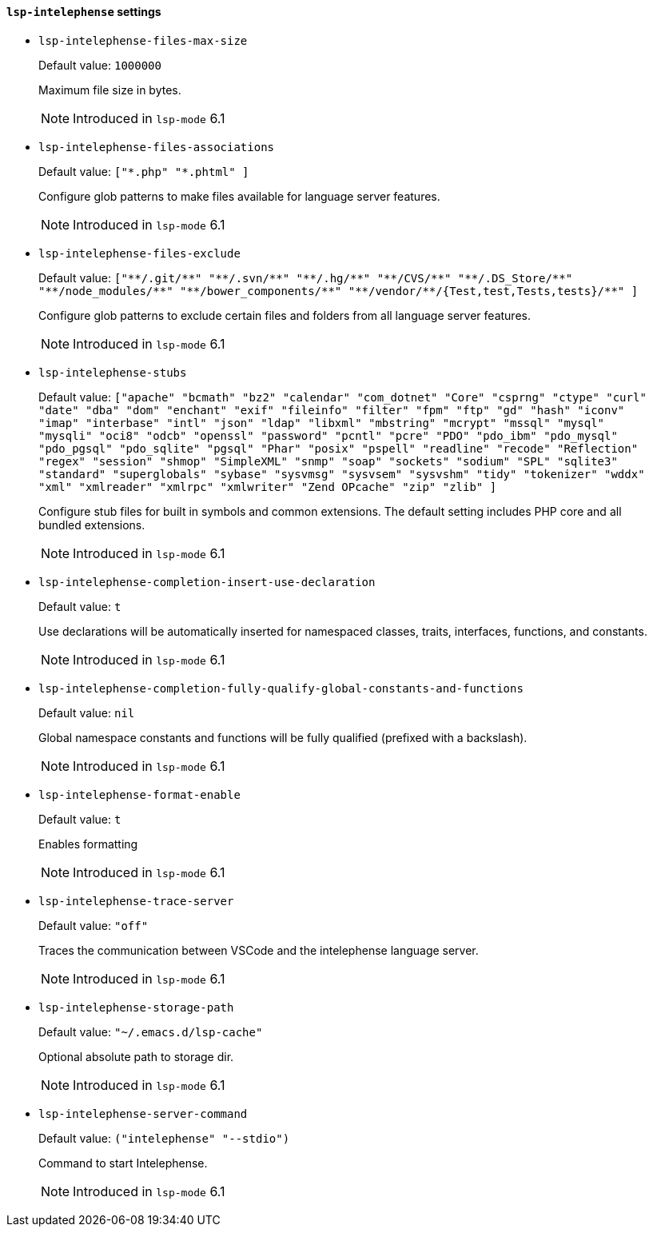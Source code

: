 [id="lsp-intelephense-vars"]
==== `lsp-intelephense` settings

[id="lsp-intelephense-files-max-size"]
- `lsp-intelephense-files-max-size`
____
Default value: `pass:[1000000]`

Maximum file size in bytes.

NOTE: Introduced in `lsp-mode` 6.1

____
[id="lsp-intelephense-files-associations"]
- `lsp-intelephense-files-associations`
____
Default value: `pass:[["*.php" "*.phtml"]
]`

Configure glob patterns to make files available for language
  server features.

NOTE: Introduced in `lsp-mode` 6.1

____
[id="lsp-intelephense-files-exclude"]
- `lsp-intelephense-files-exclude`
____
Default value: `pass:[["**/.git/**" "**/.svn/**" "**/.hg/**" "**/CVS/**" "**/.DS_Store/**" "**/node_modules/**" "**/bower_components/**" "**/vendor/**/{Test,test,Tests,tests}/**"]
]`

Configure glob patterns to exclude certain files and folders from all language server features.

NOTE: Introduced in `lsp-mode` 6.1

____
[id="lsp-intelephense-stubs"]
- `lsp-intelephense-stubs`
____
Default value: `pass:[["apache" "bcmath" "bz2" "calendar" "com_dotnet" "Core" "csprng" "ctype" "curl" "date" "dba" "dom" "enchant" "exif" "fileinfo" "filter" "fpm" "ftp" "gd" "hash" "iconv" "imap" "interbase" "intl" "json" "ldap" "libxml" "mbstring" "mcrypt" "mssql" "mysql" "mysqli" "oci8" "odcb" "openssl" "password" "pcntl" "pcre" "PDO" "pdo_ibm" "pdo_mysql" "pdo_pgsql" "pdo_sqlite" "pgsql" "Phar" "posix" "pspell" "readline" "recode" "Reflection" "regex" "session" "shmop" "SimpleXML" "snmp" "soap" "sockets" "sodium" "SPL" "sqlite3" "standard" "superglobals" "sybase" "sysvmsg" "sysvsem" "sysvshm" "tidy" "tokenizer" "wddx" "xml" "xmlreader" "xmlrpc" "xmlwriter" "Zend OPcache" "zip" "zlib"]
]`

Configure stub files for built in symbols and common
  extensions. The default setting includes PHP core and all
  bundled extensions.

NOTE: Introduced in `lsp-mode` 6.1

____
[id="lsp-intelephense-completion-insert-use-declaration"]
- `lsp-intelephense-completion-insert-use-declaration`
____
Default value: `pass:[t]`

Use declarations will be automatically inserted for namespaced
  classes, traits, interfaces, functions, and constants.

NOTE: Introduced in `lsp-mode` 6.1

____
[id="lsp-intelephense-completion-fully-qualify-global-constants-and-functions"]
- `lsp-intelephense-completion-fully-qualify-global-constants-and-functions`
____
Default value: `pass:[nil]`

Global namespace constants and functions will be fully
  qualified (prefixed with a backslash).

NOTE: Introduced in `lsp-mode` 6.1

____
[id="lsp-intelephense-format-enable"]
- `lsp-intelephense-format-enable`
____
Default value: `pass:[t]`

Enables formatting

NOTE: Introduced in `lsp-mode` 6.1

____
[id="lsp-intelephense-trace-server"]
- `lsp-intelephense-trace-server`
____
Default value: `pass:["off"]`

Traces the communication between VSCode and the intelephense
  language server.

NOTE: Introduced in `lsp-mode` 6.1

____
[id="lsp-intelephense-storage-path"]
- `lsp-intelephense-storage-path`
____
Default value: `pass:["~/.emacs.d/lsp-cache"]`

Optional absolute path to storage dir.

NOTE: Introduced in `lsp-mode` 6.1

____
[id="lsp-intelephense-server-command"]
- `lsp-intelephense-server-command`
____
Default value: `pass:[("intelephense" "--stdio")
]`

Command to start Intelephense.

NOTE: Introduced in `lsp-mode` 6.1

____
